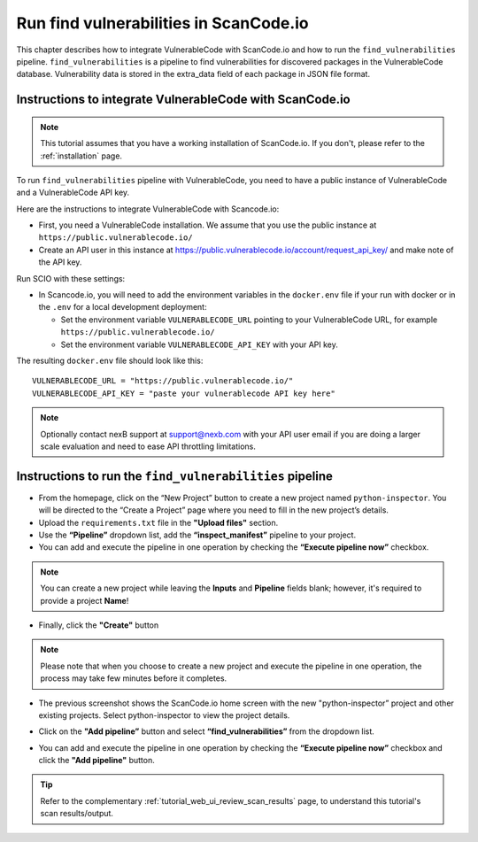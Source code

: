 .. _vulnerablecode_integration:

Run find vulnerabilities in ScanCode.io
=========================================

This chapter describes how to integrate VulnerableCode
with ScanCode.io and how to run the ``find_vulnerabilities`` pipeline.
``find_vulnerabilities`` is a pipeline to find vulnerabilities for
discovered packages in the VulnerableCode database.
Vulnerability data is stored in the extra_data field of
each package in JSON file format.

Instructions to integrate VulnerableCode with ScanCode.io
----------------------------------------------------------

.. note::
    This tutorial assumes that you have a working installation of ScanCode.io.
    If you don't, please refer to the :ref:`installation` page.

To run ``find_vulnerabilities`` pipeline with VulnerableCode, you need to
have a public instance of VulnerableCode and a VulnerableCode API key.

Here are the instructions to integrate VulnerableCode with Scancode.io:

- First, you need a VulnerableCode installation. We assume that you use the public
  instance at ``https://public.vulnerablecode.io/``

- Create an API user in this instance at https://public.vulnerablecode.io/account/request_api_key/
  and make note of the API key.

Run SCIO with these settings:

- In Scancode.io, you will need to add the environment variables in the ``docker.env``
  file if your run with docker or in the ``.env`` for a local development deployment:

  - Set the environment variable ``VULNERABLECODE_URL`` pointing to your
    VulnerableCode URL, for example ``https://public.vulnerablecode.io/``

  - Set the environment variable ``VULNERABLECODE_API_KEY`` with your API key.

The resulting ``docker.env`` file should look like this::

    VULNERABLECODE_URL = "https://public.vulnerablecode.io/"
    VULNERABLECODE_API_KEY = "paste your vulnerablecode API key here"

.. note::
    Optionally contact nexB support at support@nexb.com with your API user email if
    you are doing a larger scale evaluation and need to ease API throttling limitations.

Instructions to run the ``find_vulnerabilities`` pipeline
----------------------------------------------------------

- From the homepage, click on the “New Project” button to
  create a new project named ``python-inspector``. You will be directed
  to the “Create a Project” page where you need to fill in the new project’s details.
- Upload the ``requirements.txt`` file in the **"Upload files"** section.
- Use the **“Pipeline”** dropdown list, add the **“inspect_manifest”** pipeline to your project.
- You can add and execute the pipeline in one operation by
  checking the **“Execute pipeline now”** checkbox.

.. image:: images/tutorial-find-vulnerabilities-project-form-inspect-manifest.png

.. note::
    You can create a new project while leaving the **Inputs** and
    **Pipeline** fields blank; however, it's required to provide a project
    **Name**!

- Finally, click the **"Create"** button

.. image:: images/tutorial-find-vulnerabilities-projects-list-python-inspector.png

.. note::
    Please note that when you choose to create a new project and execute the
    pipeline in one operation, the process may take few minutes before it
    completes.

- The previous screenshot shows the ScanCode.io home screen with the new
  "python-inspector” project and other existing projects.
  Select python-inspector to view the project details.

.. image:: images/tutorial-find-vulnerabilities-project-info.png

- Click on the **"Add pipeline”** button and select
  **“find_vulnerabilities”** from the dropdown list.

.. image:: images/tutorial-find-vulnerabilities-add-vulnerabilities-pipeline.png

- You can add and execute the pipeline in one operation by checking the **“Execute pipeline now”**
  checkbox and click the **"Add pipeline"** button.

.. tip::
    Refer to the complementary :ref:`tutorial_web_ui_review_scan_results` page, to
    understand this tutorial's scan results/output.
